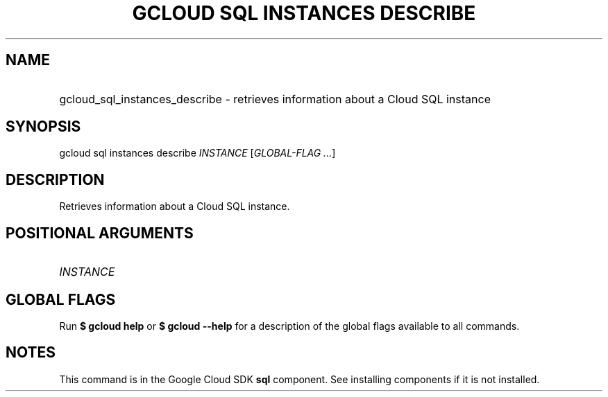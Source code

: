.TH "GCLOUD SQL INSTANCES DESCRIBE" "1" "" "" ""
.ie \n(.g .ds Aq \(aq
.el       .ds Aq '
.nh
.ad l
.SH "NAME"
.HP
gcloud_sql_instances_describe \- retrieves information about a Cloud SQL instance
.SH "SYNOPSIS"
.sp
gcloud sql instances describe \fIINSTANCE\fR [\fIGLOBAL\-FLAG \&...\fR]
.SH "DESCRIPTION"
.sp
Retrieves information about a Cloud SQL instance\&.
.SH "POSITIONAL ARGUMENTS"
.HP
\fIINSTANCE\fR
.RE
.SH "GLOBAL FLAGS"
.sp
Run \fB$ \fR\fBgcloud\fR\fB help\fR or \fB$ \fR\fBgcloud\fR\fB \-\-help\fR for a description of the global flags available to all commands\&.
.SH "NOTES"
.sp
This command is in the Google Cloud SDK \fBsql\fR component\&. See installing components if it is not installed\&.
